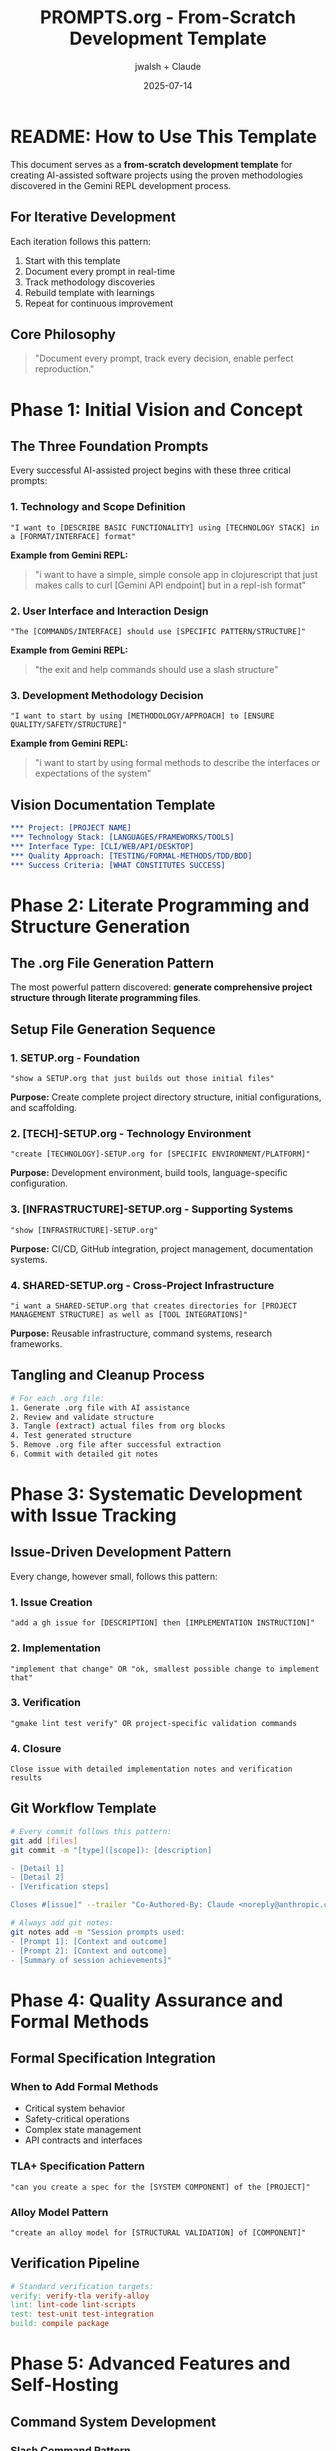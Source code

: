 #+TITLE: PROMPTS.org - From-Scratch Development Template
#+AUTHOR: jwalsh + Claude  
#+DATE: 2025-07-14
#+STARTUP: overview

* README: How to Use This Template

This document serves as a *from-scratch development template* for creating AI-assisted software projects using the proven methodologies discovered in the Gemini REPL development process.

** For Iterative Development
Each iteration follows this pattern:
1. Start with this template
2. Document every prompt in real-time
3. Track methodology discoveries
4. Rebuild template with learnings
5. Repeat for continuous improvement

** Core Philosophy
#+BEGIN_QUOTE
"Document every prompt, track every decision, enable perfect reproduction."
#+END_QUOTE

* Phase 1: Initial Vision and Concept

** The Three Foundation Prompts
Every successful AI-assisted project begins with these three critical prompts:

*** 1. Technology and Scope Definition
#+BEGIN_SRC
"I want to [DESCRIBE BASIC FUNCTIONALITY] using [TECHNOLOGY STACK] in a [FORMAT/INTERFACE] format"
#+END_SRC

*Example from Gemini REPL:*
#+BEGIN_QUOTE
"i want to have a simple, simple console app in clojurescript that just makes calls to curl [Gemini API endpoint] but in a repl-ish format"
#+END_QUOTE

*** 2. User Interface and Interaction Design  
#+BEGIN_SRC
"The [COMMANDS/INTERFACE] should use [SPECIFIC PATTERN/STRUCTURE]"
#+END_SRC

*Example from Gemini REPL:*
#+BEGIN_QUOTE
"the exit and help commands should use a slash structure"
#+END_QUOTE

*** 3. Development Methodology Decision
#+BEGIN_SRC
"I want to start by using [METHODOLOGY/APPROACH] to [ENSURE QUALITY/SAFETY/STRUCTURE]"
#+END_SRC

*Example from Gemini REPL:*
#+BEGIN_QUOTE  
"i want to start by using formal methods to describe the interfaces or expectations of the system"
#+END_QUOTE

** Vision Documentation Template
#+BEGIN_SRC org
*** Project: [PROJECT NAME]
*** Technology Stack: [LANGUAGES/FRAMEWORKS/TOOLS]
*** Interface Type: [CLI/WEB/API/DESKTOP]
*** Quality Approach: [TESTING/FORMAL-METHODS/TDD/BDD]
*** Success Criteria: [WHAT CONSTITUTES SUCCESS]
#+END_SRC

* Phase 2: Literate Programming and Structure Generation

** The .org File Generation Pattern
The most powerful pattern discovered: *generate comprehensive project structure through literate programming files*.

** Setup File Generation Sequence
*** 1. SETUP.org - Foundation
#+BEGIN_SRC
"show a SETUP.org that just builds out those initial files"
#+END_SRC

*Purpose:* Create complete project directory structure, initial configurations, and scaffolding.

*** 2. [TECH]-SETUP.org - Technology Environment
#+BEGIN_SRC
"create [TECHNOLOGY]-SETUP.org for [SPECIFIC ENVIRONMENT/PLATFORM]"
#+END_SRC

*Purpose:* Development environment, build tools, language-specific configuration.

*** 3. [INFRASTRUCTURE]-SETUP.org - Supporting Systems
#+BEGIN_SRC
"show [INFRASTRUCTURE]-SETUP.org"
#+END_SRC

*Purpose:* CI/CD, GitHub integration, project management, documentation systems.

*** 4. SHARED-SETUP.org - Cross-Project Infrastructure
#+BEGIN_SRC
"i want a SHARED-SETUP.org that creates directories for [PROJECT MANAGEMENT STRUCTURE] as well as [TOOL INTEGRATIONS]"
#+END_SRC

*Purpose:* Reusable infrastructure, command systems, research frameworks.

** Tangling and Cleanup Process
#+BEGIN_SRC bash
# For each .org file:
1. Generate .org file with AI assistance
2. Review and validate structure
3. Tangle (extract) actual files from org blocks
4. Test generated structure
5. Remove .org file after successful extraction
6. Commit with detailed git notes
#+END_SRC

* Phase 3: Systematic Development with Issue Tracking

** Issue-Driven Development Pattern
Every change, however small, follows this pattern:

*** 1. Issue Creation
#+BEGIN_SRC
"add a gh issue for [DESCRIPTION] then [IMPLEMENTATION INSTRUCTION]"
#+END_SRC

*** 2. Implementation
#+BEGIN_SRC
"implement that change" OR "ok, smallest possible change to implement that"
#+END_SRC

*** 3. Verification
#+BEGIN_SRC
"gmake lint test verify" OR project-specific validation commands
#+END_SRC

*** 4. Closure
#+BEGIN_SRC
Close issue with detailed implementation notes and verification results
#+END_SRC

** Git Workflow Template
#+BEGIN_SRC bash
# Every commit follows this pattern:
git add [files]
git commit -m "[type]([scope]): [description]

- [Detail 1]
- [Detail 2]
- [Verification steps]

Closes #[issue]" --trailer "Co-Authored-By: Claude <noreply@anthropic.com>"

# Always add git notes:
git notes add -m "Session prompts used:
- [Prompt 1]: [Context and outcome]
- [Prompt 2]: [Context and outcome]
- [Summary of session achievements]"
#+END_SRC

* Phase 4: Quality Assurance and Formal Methods

** Formal Specification Integration
*** When to Add Formal Methods
- Critical system behavior
- Safety-critical operations  
- Complex state management
- API contracts and interfaces

*** TLA+ Specification Pattern
#+BEGIN_SRC
"can you create a spec for the [SYSTEM COMPONENT] of the [PROJECT]"
#+END_SRC

*** Alloy Model Pattern  
#+BEGIN_SRC
"create an alloy model for [STRUCTURAL VALIDATION] of [COMPONENT]"
#+END_SRC

** Verification Pipeline
#+BEGIN_SRC makefile
# Standard verification targets:
verify: verify-tla verify-alloy
lint: lint-code lint-scripts
test: test-unit test-integration
build: compile package
#+END_SRC

* Phase 5: Advanced Features and Self-Hosting

** Command System Development
*** Slash Command Pattern
#+BEGIN_SRC
"add /[command] command that [FUNCTIONALITY]"
#+END_SRC

*** Help System
#+BEGIN_SRC
"implement /help command showing all available commands"
#+END_SRC

** Self-Analysis and Capability Assessment
*** Regular Self-Assessment
#+BEGIN_SRC
"/self-analyze"
#+END_SRC

*Purpose:* Document current capabilities, limitations, and growth opportunities.

** Research Integration
*** Systematic Research Documentation
#+BEGIN_SRC
"/research [topic]"
#+END_SRC

*Structure:*
#+BEGIN_SRC
research/[topic]/
├── README.org         # Overview and findings
├── sources.org        # Bibliography
├── notes/            # Detailed investigation
└── recommendations.org
#+END_SRC

* Prompt Templates by Development Phase

** Project Initialization
#+BEGIN_SRC
1. "[BASIC FUNCTIONALITY] using [TECH STACK] in [FORMAT]"
2. "[INTERFACE] should use [PATTERN]" 
3. "start by using [METHODOLOGY] to [ENSURE QUALITY]"
4. "show a SETUP.org that builds out initial files"
#+END_SRC

** Feature Development
#+BEGIN_SRC
1. "add a gh issue for [FEATURE] then implement"
2. "smallest possible change to implement [REQUIREMENT]"
3. "add [COMMAND/FUNCTION] that [BEHAVIOR]"
4. "fix [ISSUE] with [APPROACH]"
#+END_SRC

** Quality and Testing
#+BEGIN_SRC
1. "gmake lint test verify"
2. "add tests for [FUNCTIONALITY]"
3. "create formal spec for [COMPONENT]"
4. "run security review on [SYSTEM]"
#+END_SRC

** Documentation and Analysis
#+BEGIN_SRC
1. "/mise-en-place" - workspace organization
2. "/self-analyze" - capability assessment  
3. "/research [topic]" - investigate area
4. "/security-review" - security analysis
#+END_SRC

* Iteration and Improvement Patterns

** After Each Development Session
1. **Document all prompts** in git notes
2. **Update this template** with new patterns discovered
3. **Commit template changes** with methodology notes
4. **Prepare for next iteration** with clean starting point

** Template Evolution Process
#+BEGIN_SRC
Session N: Use current template → Document new patterns
Session N+1: Update template → Test improvements  
Session N+2: Refine template → Validate methodology
Repeat: Continuous template improvement
#+END_SRC

** Methodology Metrics
Track these metrics across iterations:
- Time from vision to working prototype
- Number of prompts to achieve functionality
- Quality gate success rate
- Template reusability across projects

* Anti-Patterns and Lessons Learned

** Avoid These Patterns
*** 1. Undocumented Prompts
*Problem:* Losing reproducibility and learning
*Solution:* Always document in git notes

*** 2. Monolithic Changes
*Problem:* Hard to debug and verify
*Solution:* "Smallest possible change" approach

*** 3. Skipping Quality Gates
*Problem:* Technical debt accumulation
*Solution:* Always run lint/test/verify before commit

*** 4. Missing Issue Tracking
*Problem:* Lost context and decision history
*Solution:* Create issue for every change

** Successful Patterns to Amplify
*** 1. Literate Programming
*Benefit:* Rapid, comprehensive project generation
*Application:* Use .org files for major structure changes

*** 2. Formal Methods Integration
*Benefit:* Safety constraints and behavior validation
*Application:* Critical system components and APIs

*** 3. Systematic Documentation
*Benefit:* Perfect reproducibility and knowledge transfer
*Application:* Every prompt, decision, and outcome

*** 4. Issue-Driven Development
*Benefit:* Complete traceability and context preservation
*Application:* All changes, even trivial ones

* Next Iteration Preparation

** Before Starting Next Project
1. **Review this template** for completeness
2. **Prepare development environment** with tools
3. **Define success criteria** for the iteration
4. **Set up tracking systems** (git, issues, documentation)

** Success Criteria for Template Validation
- [ ] Can reproduce project from scratch using only this template
- [ ] All major methodologies documented with examples  
- [ ] Reusable patterns extracted and tested
- [ ] Quality gates integrated and validated
- [ ] Documentation systems functional

** Template Improvement Areas
*Current gaps to address in next iteration:*
- [ ] Automated testing integration patterns
- [ ] Deployment and distribution workflows
- [ ] Multi-language project templates
- [ ] Collaborative development patterns
- [ ] Performance optimization methodologies

---

*This template represents the distilled methodology for AI-assisted software development, designed for infinite iteration and continuous improvement.*

** Meta-Learning Loop
#+BEGIN_SRC
Use Template → Document Discoveries → Update Template → Test Improvements → Repeat
#+END_SRC

Each iteration makes the next one more efficient and effective.

** Repository Template Checklist
When starting fresh:
- [ ] Initialize git repository
- [ ] Set up direnv for environment management
- [ ] Create .env.example with all configuration options
- [ ] Establish conventional commit patterns
- [ ] Set up issue tracking with labels
- [ ] Configure quality gates (lint/test/verify)
- [ ] Document methodology in PROMPTS.org
- [ ] Track all prompts in git notes

*End of from-scratch template. Ready for infinite iteration and improvement.*